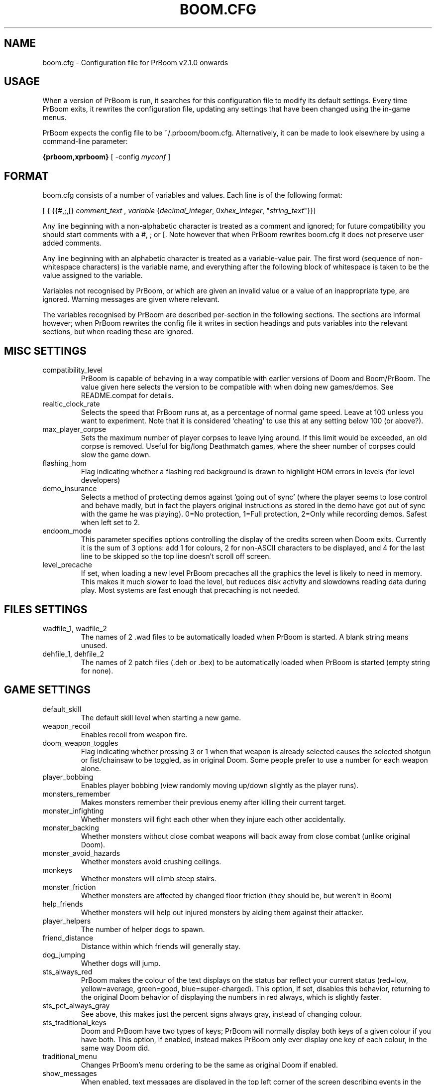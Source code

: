 .PU
.TH BOOM.CFG 5 local
.SH NAME
boom.cfg \- Configuration file for PrBoom v2.1.0 onwards
.SH USAGE
When a version of PrBoom is
run, it  searches for this configuration file to modify its default settings.
Every time PrBoom exits, it rewrites the configuration file, updating any
settings that have been changed using the in-game menus.
.PP
PrBoom expects the config file to be  ~/.prboom/boom.cfg. Alternatively, it 
can be made to look elsewhere by using a command-line parameter:
.PP
.B {prboom,xprboom}
[ \-config \fImyconf\fR ]
.SH FORMAT
boom.cfg consists of a number of variables and values. Each line is of the following 
format:
.PP
[
{ 
{{#,;,[}
.I comment_text
,
.I variable 
{\fIdecimal_integer\fR, 0x\fIhex_integer\fR, "\fIstring_text\fR"}}]
.PP
Any line beginning with a non-alphabetic character is treated as a comment and 
ignored; for future compatibility you should start comments with a #, ; or [. 
Note however that when PrBoom rewrites boom.cfg it does not preserve user added 
comments.
.PP
Any line beginning with an alphabetic character is treated as a variable-value pair. 
The first word (sequence of non-whitespace characters) is the variable name, and 
everything after the following block of whitespace is taken to be the value 
assigned to the variable.
.PP
Variables not recognised by PrBoom, or which are given an invalid value or a value 
of an inappropriate type, are ignored. Warning messages are given where relevant.
.PP
The variables recognised by PrBoom are described per-section in the following 
sections. The sections are informal however; when PrBoom rewrites the config file 
it writes in section headings and puts variables into the relevant sections, but 
when reading these are ignored.

.SH MISC SETTINGS
.TP
compatibility_level
PrBoom is capable of behaving in a way compatible with earlier versions of Doom and 
Boom/PrBoom. The value given here selects the version to be compatible with when 
doing new games/demos. See README.compat for details.
.TP
realtic_clock_rate
Selects the speed that PrBoom runs at, as a percentage of normal game speed. 
Leave at 100 unless you want to experiment. Note that it is considered 
`cheating' to use this at any setting below 100 (or above?).
.TP
max_player_corpse
Sets the maximum number of player corpses to leave lying around. If this limit would 
be exceeded, an old corpse is removed. Useful for big/long Deathmatch games, where the 
sheer number of corpses could slow the game down.
.TP
flashing_hom
Flag indicating whether a flashing red background is drawn to highlight HOM
errors in levels (for level developers)
.TP
demo_insurance
Selects a method of protecting demos against `going out of sync' (where the 
player seems to lose control and behave madly, but in fact the players 
original instructions as stored in the demo have got out of sync with the 
game he was playing). 0=No protection, 1=Full protection, 2=Only while 
recording demos. Safest when left set to 2.
.TP
endoom_mode
This parameter specifies options controlling the display of the credits screen 
when Doom exits. Currently it is the sum of 3 options: add 1 for colours, 2 for 
non-ASCII characters to be displayed, and 4 for the last line to be skipped so the 
top line doesn't scroll off screen.
.TP
level_precache
If set, when loading a new level PrBoom precaches all the graphics the level
is likely to need in memory. This makes it much slower to load the level,
but reduces disk activity and slowdowns reading data during play. Most
systems are fast enough that precaching is not needed.

.SH FILES SETTINGS
.TP
wadfile_1, wadfile_2
The names of 2 .wad files to be automatically loaded when PrBoom is started. 
A blank string means unused.

.TP
dehfile_1, dehfile_2
The names of 2 patch files (.deh or .bex) to be automatically loaded when
PrBoom is started (empty string for none).

.SH GAME SETTINGS
.TP
default_skill
The default skill level when starting a new game.
.TP
weapon_recoil
Enables recoil from weapon fire.
.TP
doom_weapon_toggles
Flag indicating whether pressing 3 or 1 when that weapon is already selected
causes the selected shotgun or fist/chainsaw to be toggled, as in original
Doom. Some people prefer to use a number for each weapon alone.
.TP
player_bobbing
Enables player bobbing (view randomly moving up/down slightly as the player
runs).
.TP
monsters_remember
Makes monsters remember their previous enemy after killing their current
target.
.TP
monster_infighting
Whether monsters will fight each other when they injure each other
accidentally. 
.TP
monster_backing
Whether monsters without close combat weapons will back away from close combat
(unlike original Doom).
.TP
monster_avoid_hazards
Whether monsters avoid crushing ceilings.
.TP
monkeys
Whether monsters will climb steep stairs.
.TP
monster_friction
Whether monsters are affected by changed floor friction (they should be, but
weren't in Boom) 
.TP
help_friends
Whether monsters will help out injured monsters by aiding them against their
attacker. 
.TP
player_helpers
The number of helper dogs to spawn.
.TP
friend_distance
Distance within which friends will generally stay.
.TP
dog_jumping
Whether dogs will jump.
.TP
sts_always_red
PrBoom makes the colour of the text displays on the status bar reflect your
current status (red=low, yellow=average, green=good, blue=super-charged).
This option, if set, disables this behavior, returning to the original Doom
behavior of displaying the numbers in red always, which is slightly faster.
.TP
sts_pct_always_gray
See above, this makes just the percent signs always gray, instead of
changing colour.
.TP
sts_traditional_keys
Doom and PrBoom have two types of keys; PrBoom will normally display both keys 
of a given colour if you have both. This option, if enabled, instead makes
PrBoom only ever display one key of each colour, in the same way Doom did.
.TP
traditional_menu
Changes PrBoom's menu ordering to be the same as original Doom if enabled.
.TP
show_messages
When enabled, text messages are displayed in the top left corner of the screen
describing events in the game. Can be toggled in the game, this is just to
preserve the setting.
.TP
autorun
Makes the player always run, without having to hold down a run key. Can be
toggled in the game, this just preserves the setting.

.SH SOUND SETTINGS
.TP
sound_card
Selects whether sound effects are enabled (non-zero enables). For compatibility reasons 
with Boom, a range of values are accepted.
.TP
music_card
Selects whether in-game music is enabled (non-zero enables). For compatibility reasons 
a range of values are accepted.
.TP
pitched_sounds
If enabled by this variable, this enables `pitching' (making pitch adjustments to the 
playing sounds) for 16 bit sound cards.
.TP
sfx_volume
Sound effects volume. This is best adjusted in the game.
.TP
music_volume
Music volume. This is best adjusted in the game. 
.TP
mus_pause_opt
Selects what PrBoom does to the music when a games is paused. 0=stop the music, 
1=pause the music (stop it playing, but when resumed resume it at the same 
place - not implemented), 2=continue playing.
.TP
sounddev, snd_channels, soundsrv, musicsrv
These variables are no longer used by PrBoom, but are kept for compatibility
reasons.

.SH COMPATIBILITY SETTINGS
These are settings that let you choose whether the normal game mechanics are
used, or whether various quirks, bugs and limitations of the original Doom game
are emulated.

.SH VIDEO SETTINGS
.TP 
screen_width, screen_height
For versions of PrBoom which support high-res, these specify the default 
screen or window size for PrBoom. These settings are ignored and preserved by 
versions of PrBoom which do not do high-res (they assume 320x200).
.TP
use_vsync
For versions of PrBoom that have access to the hardware at this low a level, 
this tells PrBoom to wait to update the screen until a vertical retrace of
the CRT screen. This means that the screen is updated while nothing is being 
drawn, giving a smoother animation and faster redraws. However it does lower 
the frame-rate.
.TP
translucency
Causes PrBoom to display certain objects as translucent.
.TP
tran_filter_pct
Selects how translucent objects are when they are translucent. Play with this 
and see for yourself.
.TP
screenblocks
Selects a reduced screen size inside the PrBoom window (the player's view is 
surrounded by a border). Normally this is undesirable, but it can help speed 
up the game. Can be changed in the game with the +/- keys, this variable is
just to preserve that setting.
.TP
usegamma
Selects a level of gamma correction (extra screen brightening) to correct for a 
dark monitor or light surroundings. Can be selected in the game with the F11 
key, this config entry preserves that setting.
.TP
X_options
Sets various misc options used by the X version, xprboom. Default is
0;  add 1 to disable MitSHM, add 2 to select alternate 24bpp code (use this if 
xprboom has video corruption in 24bpp visuals).

.SH MOUSE SETTINGS
.PP
This section specifies settings for using a mouse with PrBoom. There are
several settings that control button bindings (what action each button causes
in the game); these are easiest set from the in-game menus, these config
entries are to preserve the settings between games.
.TP
use_mouse
Enable or disable the use of a mouse with PrBoom.
.TP
mouse_sensitivity_horiz, mouse_sensitivity_vert
Sets the sensitivity of the mouse in PrBoom. Easier set from the in-game menus.

.SH KEY BINDINGS
.PP
These specify the keys that trigger various actions in PrBoom. The codes used 
for keys are internal to PrBoom, though many keys are represented by their 
ASCII codes. It is easiest to modify these via the in-game menus 
(OPTIONS->SETUP->KEY BINDINGS). These config file entries preserve the
settings from this menu between game sessions.

.SH JOYSTICK SETTINGS
.PP
There are the trigger variables here, which are calculated during joystick 
calibration (the values received from the kernel driver outside of which 
movement is caused in the game). Also there are the button-bindings, again 
best adjusted using the in-game menus.
.TP
use_joystick
This selects the number of the joystick to use, or 0 selects no joystick. You 
have to have the relevant device files (/dev/js0 etc) and the kernel driver 
loaded.

.SH CHAT MACROS
.PP
These are pre-written text strings for quick transmission to players in a 
network game (consult your Doom documentation). Easiest set via the in-game 
menus (OPTIONS->SETUP->CHAT MACROS).

.SH AUTOMAP SETTINGS
.PP
These are settings related to the automap. These are easiest set from 
within the game.

.SH HEADS_UP DISPLAY SETTINGS
.PP
These are settings related to the heads-up display, that is messages received 
while playing and the heads-up display of your current status obtained by 
pressing + while the view is full-screen in LxDoom. See the Boom documentation 
for details. All controlled best from within the game.

.SH WEAPON PREFERENCES
.PP
Here are the settings from the Weapons menu in the game 
(OPTIONS->SETUP->WEAPONS). 

.SH ALSO SEE
prboom(6), PrBoom's documentation (including the Boom and MBF documentation)
and your Doom documentation.

.SH AUTHOR
Colin Phipps (cph@lxdoom.linuxgames.com)

